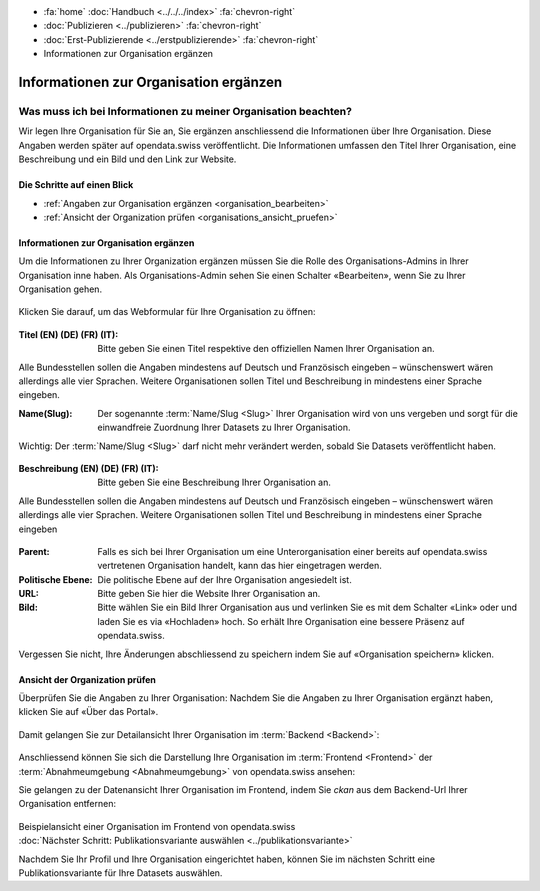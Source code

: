.. container:: custom-breadcrumbs

   - :fa:`home` :doc:`Handbuch <../../../index>` :fa:`chevron-right`
   - :doc:`Publizieren <../publizieren>` :fa:`chevron-right`
   - :doc:`Erst-Publizierende <../erstpublizierende>` :fa:`chevron-right`
   - Informationen zur Organisation ergänzen

***************************************
Informationen zur Organisation ergänzen
***************************************

Was muss ich bei Informationen zu meiner Organisation beachten?
===============================================================

.. container:: Intro

    Wir legen Ihre Organisation für Sie an, Sie ergänzen anschliessend die Informationen über
    Ihre Organisation. Diese Angaben werden später auf
    opendata.swiss veröffentlicht. Die Informationen umfassen den Titel
    Ihrer Organisation, eine Beschreibung und ein Bild und den Link zur Website.

Die Schritte auf einen Blick
----------------------------

- :ref:`Angaben zur Organisation ergänzen <organisation_bearbeiten>`
- :ref:`Ansicht der Organization prüfen <organisations_ansicht_pruefen>`

.. _organisation_bearbeiten:

Informationen zur Organisation ergänzen
----------------------------------------

Um die Informationen zu Ihrer Organization ergänzen müssen Sie die Rolle des Organisations-Admins
in Ihrer Organisation inne haben. Als Organisations-Admin sehen Sie einen Schalter «Bearbeiten»,
wenn Sie zu Ihrer Organisation gehen.

.. figure:: ../../../_static/images/publizieren/organisation/organisation-bearbeiten.png
   :alt: Bearbeiten der Organisation im Backend von opendata.swiss

Klicken Sie darauf, um das Webformular für Ihre Organisation zu öffnen:

.. figure:: ../../../_static/images/publizieren/organisation/organisations-titel-und-slug.png
   :alt: Organisationstitel und Slug

:Titel (EN) (DE) (FR) (IT): Bitte geben Sie einen Titel respektive den offiziellen Namen
                            Ihrer Organisation an.

Alle Bundesstellen sollen die Angaben mindestens auf Deutsch und Französisch eingeben – wünschenswert
wären allerdings alle vier Sprachen. Weitere Organisationen sollen Titel und Beschreibung in mindestens einer Sprache eingeben.

:Name(Slug): Der sogenannte :term:`Name/Slug <Slug>` Ihrer Organisation wird von uns vergeben
             und sorgt für die einwandfreie Zuordnung Ihrer Datasets zu Ihrer Organisation.

.. container:: important

    Wichtig: Der :term:`Name/Slug <Slug>` darf nicht mehr verändert werden,
    sobald Sie Datasets veröffentlicht haben.

.. figure:: ../../../_static/images/publizieren/organisation/organisations-beschreibung.png
   :alt: Organisationsbeschreibung

:Beschreibung (EN) (DE) (FR) (IT): Bitte geben Sie eine Beschreibung Ihrer Organisation an.

Alle Bundesstellen sollen die Angaben mindestens auf
Deutsch und Französisch eingeben – wünschenswert
wären allerdings alle vier Sprachen. Weitere
Organisationen sollen Titel und Beschreibung
in mindestens einer Sprache eingeben

.. figure:: ../../../_static/images/publizieren/organisation/organisations-formular.png
   :alt: Organisation: Url und weitere Felder

:Parent: Falls es sich bei Ihrer Organisation um eine Unterorganisation einer bereits
         auf opendata.swiss vertretenen Organisation handelt, kann das hier eingetragen werden.

:Politische Ebene: Die politische Ebene auf der Ihre Organisation angesiedelt ist.

:URL: Bitte geben Sie hier die Website Ihrer Organisation an.

:Bild: Bitte wählen Sie ein Bild Ihrer Organisation aus
       und verlinken Sie es mit dem Schalter «Link» oder und laden Sie es
       via «Hochladen» hoch. So erhält Ihre Organisation eine bessere Präsenz auf opendata.swiss.

Vergessen Sie nicht, Ihre Änderungen abschliessend zu speichern
indem Sie auf «Organisation speichern» klicken.

.. _organisations_ansicht_pruefen:

Ansicht der Organization prüfen
--------------------------------

Überprüfen Sie die Angaben zu Ihrer Organisation: Nachdem Sie die Angaben zu Ihrer Organisation ergänzt haben,
klicken Sie auf «Über das Portal».

.. figure:: ../../../_static/images/publizieren/organisation/organisations-info-ansehen.png
   :alt: Organisation im Backend ansehen

Damit gelangen Sie zur Detailansicht Ihrer Organisation im :term:`Backend <Backend>`:

.. figure:: ../../../_static/images/publizieren/organisation/organisation-pruefen-backend.png
   :alt: Organisation im Backend

Anschliessend können Sie sich die Darstellung Ihre Organisation im
:term:`Frontend <Frontend>` der :term:`Abnahmeumgebung <Abnahmeumgebung>` von opendata.swiss ansehen:

Sie gelangen zu der Datenansicht Ihrer Organisation im Frontend, indem Sie
`ckan` aus dem Backend-Url Ihrer Organisation entfernen:

.. figure:: ../../../_static/images/publizieren/organisation/ckan-organisations-url.png
   :alt: ckan url einer Organisation

.. figure:: ../../../_static/images/publizieren/organisation/frontend-organisations-url.png
   :alt: Frontend url einer Organisation

.. figure:: ../../../_static/images/publizieren/organisation/organisation-frontend.png
   :alt: Organisation im Frontend

.. container:: bildunterschrift

   Beispielansicht einer Organisation im Frontend von opendata.swiss

.. container:: teaser

   :doc:`Nächster Schritt: Publikationsvariante auswählen <../publikationsvariante>`

Nachdem Sie Ihr Profil und Ihre Organisation eingerichtet haben,
können Sie im nächsten Schritt eine Publikationsvariante
für Ihre Datasets auswählen.
